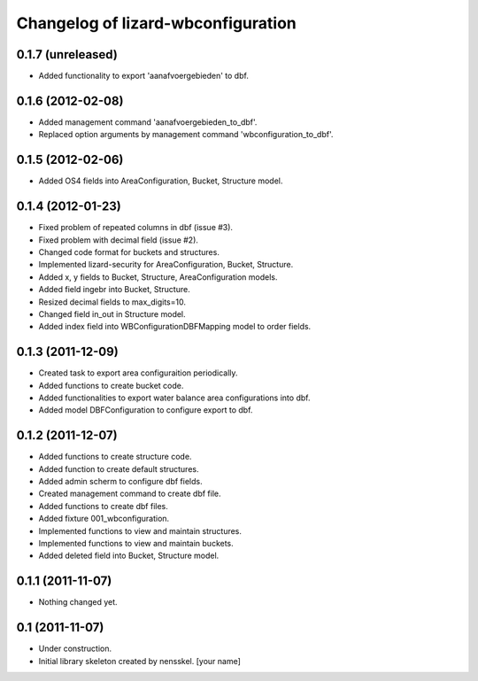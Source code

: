 Changelog of lizard-wbconfiguration
===================================================


0.1.7 (unreleased)
------------------

- Added functionality to export 'aanafvoergebieden' to dbf.


0.1.6 (2012-02-08)
------------------

- Added management command 'aanafvoergebieden_to_dbf'.

- Replaced option arguments by management command 'wbconfiguration_to_dbf'.


0.1.5 (2012-02-06)
------------------

- Added OS4 fields into AreaConfiguration, Bucket, Structure model.


0.1.4 (2012-01-23)
------------------

- Fixed problem of repeated columns in dbf (issue #3).

- Fixed problem with decimal field (issue #2).

- Changed code format for buckets and structures.

- Implemented lizard-security for AreaConfiguration, Bucket,
  Structure.

- Added x, y fields to Bucket, Structure, AreaConfiguration models.

- Added field ingebr into Bucket, Structure.

- Resized decimal fields to max_digits=10.

- Changed field in_out in Structure model.

- Added index field into WBConfigurationDBFMapping model to order fields.


0.1.3 (2011-12-09)
------------------

- Created task to export area configuraition periodically.

- Added functions to create bucket code.

- Added functionalities to export water balance area configurations
  into dbf.

- Added model DBFConfiguration to configure export to dbf.


0.1.2 (2011-12-07)
------------------
- Added functions to create structure code.

- Added function to create default structures.

- Added admin scherm to configure dbf fields.

- Created management command to create dbf file.

- Added functions to create dbf files.

- Added fixture 001_wbconfiguration.

- Implemented functions to view and maintain structures.

- Implemented functions to view and maintain buckets.

- Added deleted field into Bucket, Structure model.


0.1.1 (2011-11-07)
------------------

- Nothing changed yet.


0.1 (2011-11-07)
----------------

- Under construction.

- Initial library skeleton created by nensskel.  [your name]
